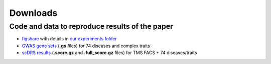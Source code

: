 Downloads
=========

Code and data to reproduce results of the paper
~~~~~~~~~~~~~~~~~~~~~~~~~~~~~~~~~~~~~~~~~~~~~~~

* `figshare <https://figshare.com/projects/Single-cell_Disease_Relevance_Score_scDRS_/118902>`_ with details in `our experiments folder <https://github.com/martinjzhang/scDRS/tree/master/experiments>`_ 
* `GWAS gene sets <https://figshare.com/articles/dataset/scDRS_data_release_092121/16664080?file=30853708>`_ (**.gs** files) for 74 diseases and complex traits
* `scDRS results <https://figshare.com/articles/dataset/scDRS_data_release_092121_score_file_tmsfacs/16664077>`_ (**.score.gz** and **.full_score.gz** files) for TMS FACS + 74 diseases/traits